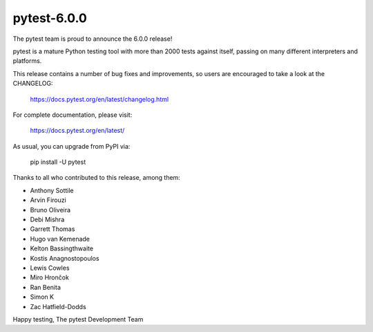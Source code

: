 pytest-6.0.0
=======================================

The pytest team is proud to announce the 6.0.0 release!

pytest is a mature Python testing tool with more than 2000 tests
against itself, passing on many different interpreters and platforms.

This release contains a number of bug fixes and improvements, so users are encouraged
to take a look at the CHANGELOG:

    https://docs.pytest.org/en/latest/changelog.html

For complete documentation, please visit:

    https://docs.pytest.org/en/latest/

As usual, you can upgrade from PyPI via:

    pip install -U pytest

Thanks to all who contributed to this release, among them:

* Anthony Sottile
* Arvin Firouzi
* Bruno Oliveira
* Debi Mishra
* Garrett Thomas
* Hugo van Kemenade
* Kelton Bassingthwaite
* Kostis Anagnostopoulos
* Lewis Cowles
* Miro Hrončok
* Ran Benita
* Simon K
* Zac Hatfield-Dodds


Happy testing,
The pytest Development Team
